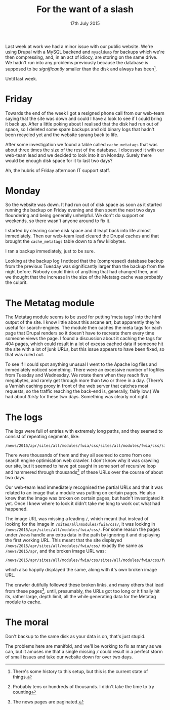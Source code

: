#+title: For the want of a slash
#+date: 17th July 2015
Last week at work we had a minor issue with our public website. We're
using Drupal with a MySQL backend and =mysqldump= for backups which
we're then compressing, and, in an act of idiocy, are storing on the
same drive. We hadn't run into any problems previously because the
database is supposed to be /significantly/ smaller than the disk and
always has been[fn:: There's some history to this setup, but this is
the current state of things.].

Until last week.

* Friday

Towards the end of the week I got a resigned phone call from our
web-team saying that the site was down and could I have a look to see
if I could bring it back up. After a little poking about I realised
that the disk had run out of space, so I deleted some spare backups
and old binary logs that hadn't been recycled yet and the website
sprang back to life.

After some investigation we found a table called =cache_metatags= that
was about three times the size of the rest of the database. I
discussed it with our web-team lead and we decided to look into it on
Monday. Surely there would be enough disk space for it to last two
days?

Ah, the hubris of Friday afternoon IT support staff.

* Monday

So the website was down. It had run out of disk space as soon as it
started running the backup on Friday evening and then spent the next
two days floundering and being generally unhelpful. We don't do
support on weekends, so there wasn't anyone around to fix it.

I started by clearing some disk space and it leapt back into life
almost immediately. Then our web-team lead cleared the Drupal caches
and that brought the =cache_metatags= table down to a few kilobytes.

I ran a backup immediately, just to be sure.

Looking at the backup log I noticed that the (compressed) database
backup from the previous Tuesday was significantly larger than the
backup from the night before. Nobody could think of anything that had
changed then, and we thought that the increase in the size of the
Metatag cache was probably the culprit.

* The Metatag module

The Metatag module seems to be used for putting ‘meta tags’ into the
html output of the site. I know little about this arcane art, but
apparently they’re useful for search-engines. The module then caches
the meta tags for each page that Drupal renders so it doesn’t have to
recreate them every time someone views the page. I found a discussion
about it caching the tags for 404 pages, which could result in a lot
of excess cached data if someone hit the site with a lot of junk URLs,
but this issue appears to have been fixed, so that was ruled out.

To see if I could spot anything unusual I went to the Apache log files
and immediately noticed something. There were an excessive number of
logfiles from Tuesday and Wednesday. We rotate them when they reach
five megabytes, and rarely get through more than two or three in a
day. (There’s a Varnish caching proxy in front of the web server that
catches most requests, so the traffic reaching the back-end is,
generally, fairly low.) We had about /thirty/ for these two days.
Something was clearly not right.

* The logs

The logs were full of entries with extremely long paths, and they
seemed to consist of repeating segments, like:

#+BEGIN_EXAMPLE
/news/2015/apr/sites/all/modules/fwia/css/sites/all/modules/fwia/css/sites/all/modules/fwia/css/fwia.png
#+END_EXAMPLE

There were thousands of them and they all seemed to come from one
search engine optimisation web crawler. I don't know why it was
crawling our site, but it seemed to have got caught in some sort of
recursive loop and hammered through thousands[fn:: Probably tens or
hundreds of thousands. I didn't take the time to try counting] of
these URLs over the course of about two days.

Our web-team lead immediately recognised the partial URLs and that it
was related to an image that a module was putting on certain pages. He
also knew that the image was broken on certain pages, but hadn't
investigated it yet. Once I knew where to look it didn't take me long
to work out what had happened.

The image URL was missing a leading =/=, which meant that instead of
looking for the image in =/sites/all/modules/fwia/css/=, it was
looking in =/news/2015/apr/sites/all/modules/fwia/css/=. For some
reason the pages under =/news= handle any extra data in the path by
ignoring it and displaying the first working URL. This meant that the
site displayed =/news/2015/apr/sites/all/modules/fwia/css/= exactly
the same as =/news/2015/apr=, and the broken image URL was:

#+begin_example
/news/2015/apr/sites/all/modules/fwia/css/sites/all/modules/fwia/css/fwia.png
#+end_example

which also happily displayed the same, along with it's own broken
image URL.

The crawler dutifully followed these broken links, and many others
that lead from these pages[fn:: The news pages are paginated.], until,
presumably, the URLs got too long or it finally hit its, rather large,
depth limit, all the while generating data for the Metatag module to
cache.

* The moral

Don't backup to the same disk as your data is on, that's just stupid.

The problems here are manifold, and we'll be working to fix as many as
we can, but it amuses me that a single missing =/= could result in a
perfect storm of small issues and take our website down for over two
days.

